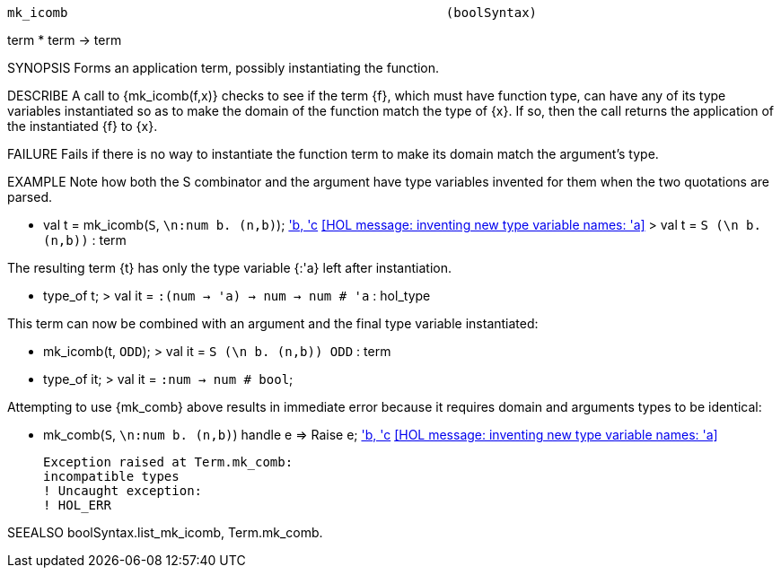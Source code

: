 ----------------------------------------------------------------------
mk_icomb                                                  (boolSyntax)
----------------------------------------------------------------------
term * term -> term

SYNOPSIS
Forms an application term, possibly instantiating the function.

DESCRIBE
A call to {mk_icomb(f,x)} checks to see if the term {f}, which must
have function type, can have any of its type variables instantiated so
as to make the domain of the function match the type of {x}.  If so,
then the call returns the application of the instantiated {f} to {x}.

FAILURE
Fails if there is no way to instantiate the function term to make its
domain match the argument’s type.

EXAMPLE
Note how both the S combinator and the argument have type variables
invented for them when the two quotations are parsed.

   - val t = mk_icomb(``S``, ``\n:num b. (n,b)``);
  <<HOL message: inventing new type variable names: 'a, 'b, 'c>>
  <<HOL message: inventing new type variable names: 'a>>
   > val t = ``S (\n b. (n,b))`` : term

The resulting term {t} has only the type variable {:'a} left after
instantiation.

   - type_of t;
   > val it = ``:(num -> 'a) -> num -> num # 'a`` : hol_type

This term can now be combined with an argument and the final type
variable instantiated:

   - mk_icomb(t, ``ODD``);
   > val it = ``S (\n b. (n,b)) ODD`` : term

   - type_of it;
   > val it = ``:num -> num # bool``;

Attempting to use {mk_comb} above results in immediate error because
it requires domain and arguments types to be identical:

   - mk_comb(``S``, ``\n:num b. (n,b)``) handle e => Raise e;
   <<HOL message: inventing new type variable names: 'a, 'b, 'c>>
   <<HOL message: inventing new type variable names: 'a>>

   Exception raised at Term.mk_comb:
   incompatible types
   ! Uncaught exception:
   ! HOL_ERR


SEEALSO
boolSyntax.list_mk_icomb, Term.mk_comb.

----------------------------------------------------------------------
